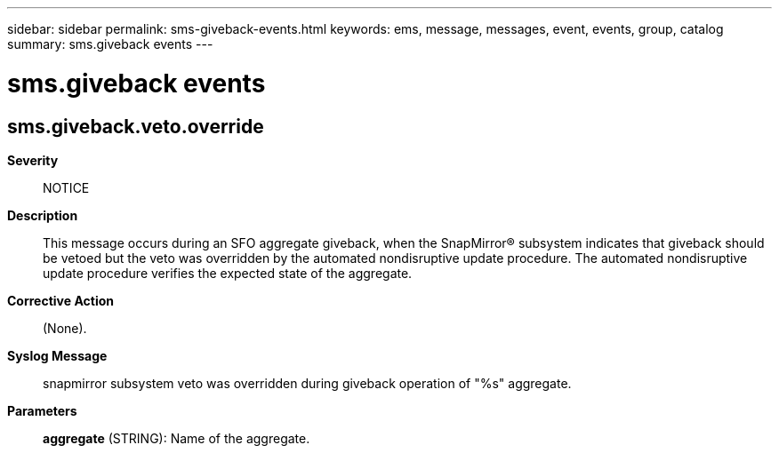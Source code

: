 ---
sidebar: sidebar
permalink: sms-giveback-events.html
keywords: ems, message, messages, event, events, group, catalog
summary: sms.giveback events
---

= sms.giveback events
:toclevels: 1
:hardbreaks:
:nofooter:
:icons: font
:linkattrs:
:imagesdir: ./media/

== sms.giveback.veto.override
*Severity*::
NOTICE
*Description*::
This message occurs during an SFO aggregate giveback, when the SnapMirror(R) subsystem indicates that giveback should be vetoed but the veto was overridden by the automated nondisruptive update procedure. The automated nondisruptive update procedure verifies the expected state of the aggregate.
*Corrective Action*::
(None).
*Syslog Message*::
snapmirror subsystem veto was overridden during giveback operation of "%s" aggregate.
*Parameters*::
*aggregate* (STRING): Name of the aggregate.
